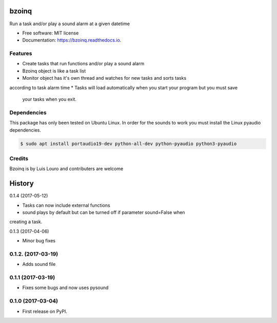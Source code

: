 ===============================
bzoinq
===============================


.. image:: https://img.shields.io/pypi/v/bzoinq.svg
      :target: https://pypi.python.org/pypi/bzoinq
      :alt: Pypi


.. image:: https://img.shields.io/travis/lapisdecor/bzoinq.svg
      :target: https://travis-ci.org/lapisdecor/bzoinq
      :alt: Travis CI


.. image:: https://readthedocs.org/projects/bzoinq/badge/?version=latest
      :target: https://bzoinq.readthedocs.io/en/latest/?badge=latest
      :alt: Documentation Status


.. image:: https://pyup.io/repos/github/lapisdecor/bzoinq/shield.svg
      :target: https://pyup.io/repos/github/lapisdecor/bzoinq/
      :alt: Updates


Run a task and/or play a sound alarm at a given datetime



* Free software: MIT license
* Documentation: https://bzoinq.readthedocs.io.


Features
--------

* Create tasks that run functions and/or play a sound alarm
* Bzoinq object is like a task list
* Monitor object has it's own thread and watches for new tasks and sorts tasks
according to task alarm time
* Tasks will load automatically when you start your program but you must save
 your tasks when you exit.


Dependencies
------------

This package has only been tested on Ubuntu Linux. In order for the sounds
to work you must install the Linux pyaudio dependencies.

.. code-block:: console

    $ sudo apt install portaudio19-dev python-all-dev python-pyaudio python3-pyaudio

Credits
---------
Bzoinq is by Luis Louro and contributers are welcome


=======
History
=======

0.1.4 (2017-05-12)

* Tasks can now include external functions
* sound plays by default but can be turned off if parameter sound=False when
creating a task.


0.1.3 (2017-04-06)

* Minor bug fixes

0.1.2. (2017-03-19)
-------------------

* Adds sound file

0.1.1 (2017-03-19)
------------------

* Fixes some bugs and now uses pysound

0.1.0 (2017-03-04)
------------------

* First release on PyPI.


